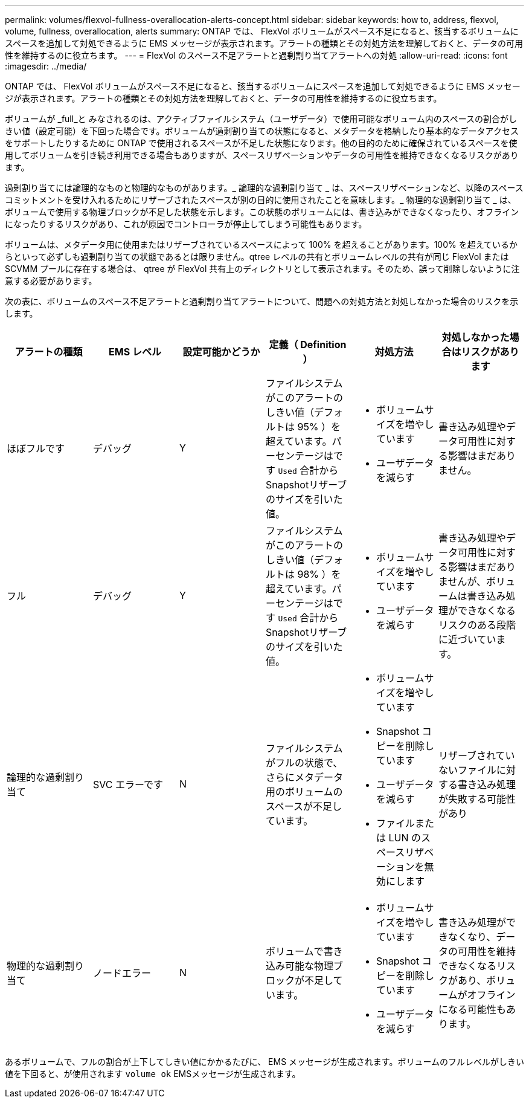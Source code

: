 ---
permalink: volumes/flexvol-fullness-overallocation-alerts-concept.html 
sidebar: sidebar 
keywords: how to, address, flexvol, volume, fullness, overallocation, alerts 
summary: ONTAP では、 FlexVol ボリュームがスペース不足になると、該当するボリュームにスペースを追加して対処できるように EMS メッセージが表示されます。アラートの種類とその対処方法を理解しておくと、データの可用性を維持するのに役立ちます。 
---
= FlexVol のスペース不足アラートと過剰割り当てアラートへの対処
:allow-uri-read: 
:icons: font
:imagesdir: ../media/


[role="lead"]
ONTAP では、 FlexVol ボリュームがスペース不足になると、該当するボリュームにスペースを追加して対処できるように EMS メッセージが表示されます。アラートの種類とその対処方法を理解しておくと、データの可用性を維持するのに役立ちます。

ボリュームが _full_と みなされるのは、アクティブファイルシステム（ユーザデータ）で使用可能なボリューム内のスペースの割合がしきい値（設定可能）を下回った場合です。ボリュームが過剰割り当ての状態になると、メタデータを格納したり基本的なデータアクセスをサポートしたりするために ONTAP で使用されるスペースが不足した状態になります。他の目的のために確保されているスペースを使用してボリュームを引き続き利用できる場合もありますが、スペースリザベーションやデータの可用性を維持できなくなるリスクがあります。

過剰割り当てには論理的なものと物理的なものがあります。_ 論理的な過剰割り当て _ は、スペースリザベーションなど、以降のスペースコミットメントを受け入れるためにリザーブされたスペースが別の目的に使用されたことを意味します。_ 物理的な過剰割り当て _ は、ボリュームで使用する物理ブロックが不足した状態を示します。この状態のボリュームには、書き込みができなくなったり、オフラインになったりするリスクがあり、これが原因でコントローラが停止してしまう可能性もあります。

ボリュームは、メタデータ用に使用またはリザーブされているスペースによって 100% を超えることがあります。100% を超えているからといって必ずしも過剰割り当ての状態であるとは限りません。qtree レベルの共有とボリュームレベルの共有が同じ FlexVol または SCVMM プールに存在する場合は、 qtree が FlexVol 共有上のディレクトリとして表示されます。そのため、誤って削除しないように注意する必要があります。

次の表に、ボリュームのスペース不足アラートと過剰割り当てアラートについて、問題への対処方法と対処しなかった場合のリスクを示します。

[cols="6*"]
|===
| アラートの種類 | EMS レベル | 設定可能かどうか | 定義（ Definition ） | 対処方法 | 対処しなかった場合はリスクがあります 


 a| 
ほぼフルです
 a| 
デバッグ
 a| 
Y
 a| 
ファイルシステムがこのアラートのしきい値（デフォルトは 95% ）を超えています。パーセンテージはです `Used` 合計からSnapshotリザーブのサイズを引いた値。
 a| 
* ボリュームサイズを増やしています
* ユーザデータを減らす

 a| 
書き込み処理やデータ可用性に対する影響はまだありません。



 a| 
フル
 a| 
デバッグ
 a| 
Y
 a| 
ファイルシステムがこのアラートのしきい値（デフォルトは 98% ）を超えています。パーセンテージはです `Used` 合計からSnapshotリザーブのサイズを引いた値。
 a| 
* ボリュームサイズを増やしています
* ユーザデータを減らす

 a| 
書き込み処理やデータ可用性に対する影響はまだありませんが、ボリュームは書き込み処理ができなくなるリスクのある段階に近づいています。



 a| 
論理的な過剰割り当て
 a| 
SVC エラーです
 a| 
N
 a| 
ファイルシステムがフルの状態で、さらにメタデータ用のボリュームのスペースが不足しています。
 a| 
* ボリュームサイズを増やしています
* Snapshot コピーを削除しています
* ユーザデータを減らす
* ファイルまたは LUN のスペースリザベーションを無効にします

 a| 
リザーブされていないファイルに対する書き込み処理が失敗する可能性があり



 a| 
物理的な過剰割り当て
 a| 
ノードエラー
 a| 
N
 a| 
ボリュームで書き込み可能な物理ブロックが不足しています。
 a| 
* ボリュームサイズを増やしています
* Snapshot コピーを削除しています
* ユーザデータを減らす

 a| 
書き込み処理ができなくなり、データの可用性を維持できなくなるリスクがあり、ボリュームがオフラインになる可能性もあります。

|===
あるボリュームで、フルの割合が上下してしきい値にかかるたびに、 EMS メッセージが生成されます。ボリュームのフルレベルがしきい値を下回ると、が使用されます `volume ok` EMSメッセージが生成されます。
